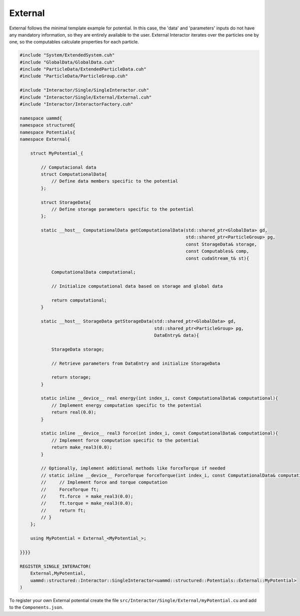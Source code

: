 External
========

External follows the minimal template example for potential. In this case, the
'data' and 'parameters' inputs do not have any mandatory information, so they
are entirely available to the user. External Interactor iterates over the
particles one by one, so the computables calculate properties for each particle.

.. code-block:: cpp

    #include "System/ExtendedSystem.cuh"
    #include "GlobalData/GlobalData.cuh"
    #include "ParticleData/ExtendedParticleData.cuh"
    #include "ParticleData/ParticleGroup.cuh"

    #include "Interactor/Single/SingleInteractor.cuh"
    #include "Interactor/Single/External/External.cuh"
    #include "Interactor/InteractorFactory.cuh"

    namespace uammd{
    namespace structured{
    namespace Potentials{
    namespace External{

        struct MyPotential_{

            // Computacional data
            struct ComputationalData{
                // Define data members specific to the potential
            };

            struct StorageData{
                // Define storage parameters specific to the potential
            };

            static __host__ ComputationalData getComputationalData(std::shared_ptr<GlobalData> gd,
                                                                   std::shared_ptr<ParticleGroup> pg,
                                                                   const StorageData& storage,
                                                                   const Computables& comp,
                                                                   const cudaStream_t& st){

                ComputationalData computational;

                // Initialize computational data based on storage and global data

                return computational;
            }

            static __host__ StorageData getStorageData(std::shared_ptr<GlobalData> gd,
                                                       std::shared_ptr<ParticleGroup> pg,
                                                       DataEntry& data){

                StorageData storage;

                // Retrieve parameters from DataEntry and initialize StorageData

                return storage;
            }

            static inline __device__ real energy(int index_i, const ComputationalData& computational){
                // Implement energy computation specific to the potential
                return real(0.0);
            }

            static inline __device__ real3 force(int index_i, const ComputationalData& computational){
                // Implement force computation specific to the potential
                return make_real3(0.0);
            }

            // Optionally, implement additional methods like forceTorque if needed
            // static inline __device__ ForceTorque forceTorque(int index_i, const ComputationalData& computational){
            //     // Implement force and torque computation
            //     ForceTorque ft;
            //     ft.force  = make_real3(0.0);
            //     ft.torque = make_real3(0.0);
            //     return ft;
            // }
        };

        using MyPotential = External_<MyPotential_>;

    }}}}

    REGISTER_SINGLE_INTERACTOR(
        External,MyPotential,
        uammd::structured::Interactor::SingleInteractor<uammd::structured::Potentials::External::MyPotential>
    )

To register your own External potential create the file
``src/Interactor/Single/External/myPotential.cu`` and add to
the ``Components.json``.

.. code-block:: json
   :emphasize-lines: 5

   {
   "Interactor":
        "Single":[
                 ["..."],
                 ["External","myPotential","myPotential.cu"]
                 ]
   }

